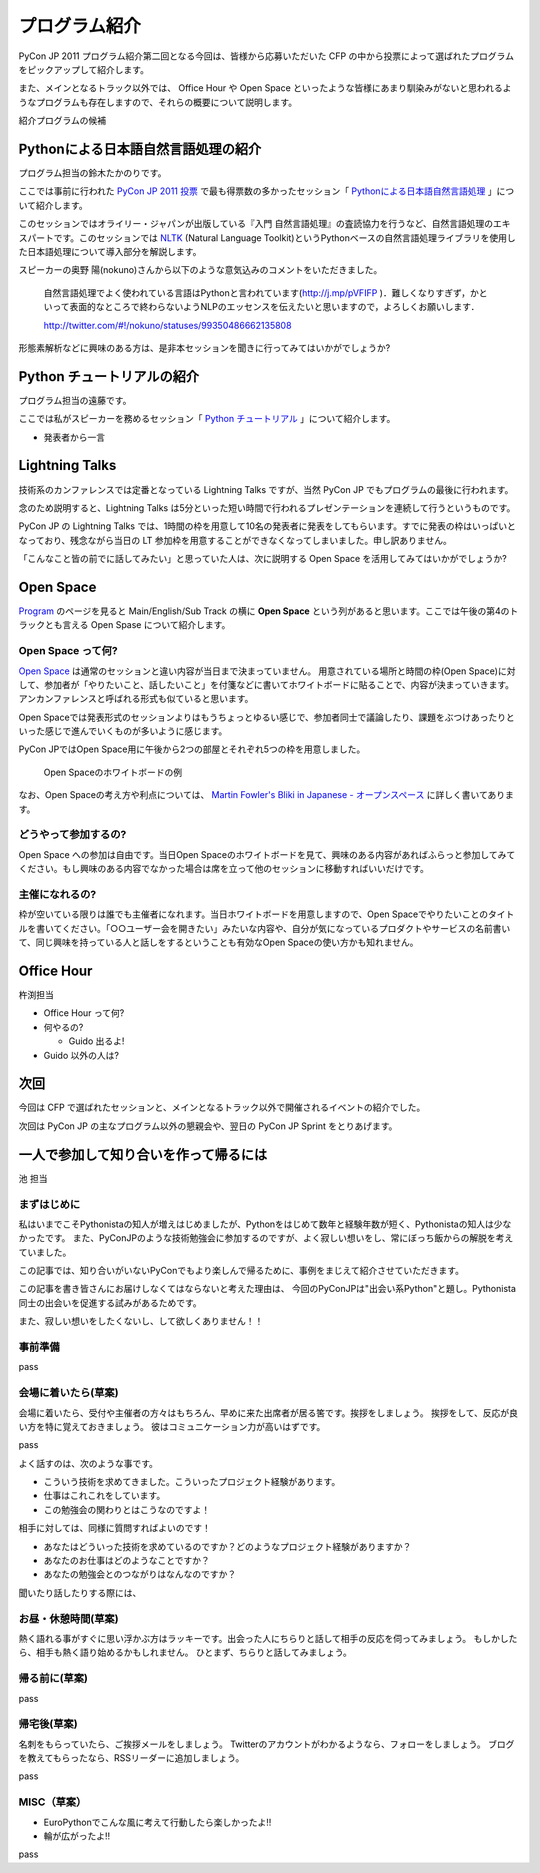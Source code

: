 ================
 プログラム紹介
================

PyCon JP 2011 プログラム紹介第二回となる今回は、皆様から応募いただいた CFP の中から投票によって選ばれたプログラムをピックアップして紹介します。

また、メインとなるトラック以外では、 Office Hour や Open Space といったような皆様にあまり馴染みがないと思われるようなプログラムも存在しますので、それらの概要について説明します。

紹介プログラムの候補

Pythonによる日本語自然言語処理の紹介
====================================
プログラム担当の鈴木たかのりです。

ここでは事前に行われた `PyCon JP 2011 投票 <http://2011.pyconjp.appspot.com/cfp>`_ で最も得票数の多かったセッション「
`Pythonによる日本語自然言語処理 <http://2011.pycon.jp/program/talks#id6>`_
」について紹介します。

このセッションではオライリー・ジャパンが出版している『入門 自然言語処理』の査読協力を行うなど、自然言語処理のエキスパートです。このセッションでは
`NLTK <http://www.nltk.org/>`_ (Natural Language Toolkit)というPythonベースの自然言語処理ライブラリを使用した日本語処理について導入部分を解説します。

スピーカーの奥野 陽(nokuno)さんから以下のような意気込みのコメントをいただきました。

  自然言語処理でよく使われている言語はPythonと言われています(http://j.mp/pVFIFP )．難しくなりすぎず，かといって表面的なところで終わらないようNLPのエッセンスを伝えたいと思いますので，よろしくお願いします．

  http://twitter.com/#!/nokuno/statuses/99350486662135808

形態素解析などに興味のある方は、是非本セッションを聞きに行ってみてはいかがでしょうか?

Python チュートリアルの紹介
===========================
プログラム担当の遠藤です。

ここでは私がスピーカーを務めるセッション「
`Python チュートリアル <http://2011.pycon.jp/program/talks#id3>`_
」について紹介します。

- 発表者から一言

Lightning Talks
===============
技術系のカンファレンスでは定番となっている Lightning Talks ですが、当然 PyCon JP でもプログラムの最後に行われます。

念のため説明すると、Lightning Talks は5分といった短い時間で行われるプレゼンテーションを連続して行うというものです。

PyCon JP の Lightning Talks では、1時間の枠を用意して10名の発表者に発表をしてもらいます。すでに発表の枠はいっぱいとなっており、残念ながら当日の LT 参加枠を用意することができなくなってしまいました。申し訳ありません。

「こんなこと皆の前でに話してみたい」と思っていた人は、次に説明する Open Space を活用してみてはいかがでしょうか?

Open Space
==========

`Program <http://2011.pycon.jp/program>`_ のページを見ると Main/English/Sub Track の横に **Open Space** という列があると思います。ここでは午後の第4のトラックとも言える Open Spase について紹介します。

Open Space って何?
------------------
`Open Space <http://2011.pycon.jp/program/open-space>`_ は通常のセッションと違い内容が当日まで決まっていません。
用意されている場所と時間の枠(Open Space)に対して、参加者が「やりたいこと、話したいこと」を付箋などに書いてホワイトボードに貼ることで、内容が決まっていきます。
アンカンファレンスと呼ばれる形式も似ていると思います。

Open Spaceでは発表形式のセッションよりはもうちょっとゆるい感じで、参加者同士で議論したり、課題をぶつけあったりといった感じで進んでいくものが多いように感じます。

PyCon JPではOpen Space用に午後から2つの部屋とそれぞれ5つの枠を用意しました。

.. figure:: /_static/open-space-whiteboard.jpg
   :scale: 25%
   :alt: Open Spaceのホワイトボードの例

   Open Spaceのホワイトボードの例

なお、Open Spaceの考え方や利点については、
`Martin Fowler's Bliki in Japanese - オープンスペース <http://capsctrl.que.jp/kdmsnr/wiki/bliki/?OpenSpace>`_ に詳しく書いてあります。

どうやって参加するの?
---------------------
Open Space への参加は自由です。当日Open Spaceのホワイトボードを見て、興味のある内容があればふらっと参加してみてください。もし興味のある内容でなかった場合は席を立って他のセッションに移動すればいいだけです。

主催になれるの?
---------------
枠が空いている限りは誰でも主催者になれます。当日ホワイトボードを用意しますので、Open Spaceでやりたいことのタイトルを書いてください。「○○ユーザー会を開きたい」みたいな内容や、自分が気になっているプロダクトやサービスの名前書いて、同じ興味を持っている人と話しをするということも有効なOpen Spaceの使い方かも知れません。


Office Hour
===========

杵渕担当

- Office Hour って何?
- 何やるの?

  - Guido 出るよ!

- Guido 以外の人は?


次回
====

今回は CFP で選ばれたセッションと、メインとなるトラック以外で開催されるイベントの紹介でした。

次回は PyCon JP の主なプログラム以外の懇親会や、翌日の PyCon JP Sprint をとりあげます。


一人で参加して知り合いを作って帰るには
========================================

池 担当

まずはじめに
----------------------------------------

私はいまでこそPythonistaの知人が増えはじめましたが、Pythonをはじめて数年と経験年数が短く、Pythonistaの知人は少なかったです。
また、PyConJPのような技術勉強会に参加するのですが、よく寂しい想いをし、常にぼっち飯からの解脱を考えていました。
 
この記事では、知り合いがいないPyConでもより楽しんで帰るために、事例をまじえて紹介させていただきます。

この記事を書き皆さんにお届けしなくてはならないと考えた理由は、
今回のPyConJPは"出会い系Python"と題し。Pythonista同士の出会いを促進する試みがあるためです。

また、寂しい想いをしたくないし、して欲しくありません！！

事前準備
----------------------------------------

pass

会場に着いたら(草案)
----------------------------------------

会場に着いたら、受付や主催者の方々はもちろん、早めに来た出席者が居る筈です。挨拶をしましょう。
挨拶をして、反応が良い方を特に覚えておきましょう。
彼はコミュニケーション力が高いはずです。

pass

よく話すのは、次のような事です。

- こういう技術を求めてきました。こういったプロジェクト経験があります。
- 仕事はこれこれをしています。
- この勉強会の関わりとはこうなのですよ！

相手に対しては、同様に質問すればよいのです！

- あなたはどういった技術を求めているのですか？どのようなプロジェクト経験がありますか？
- あなたのお仕事はどのようなことですか？
- あなたの勉強会とのつながりはなんなのですか？

聞いたり話したりする際には、


お昼・休憩時間(草案)
----------------------------------------

熱く語れる事がすぐに思い浮かぶ方はラッキーです。出会った人にちらりと話して相手の反応を伺ってみましょう。
もしかしたら、相手も熱く語り始めるかもしれません。
ひとまず、ちらりと話してみましょう。

帰る前に(草案)
----------------------------------------

pass

帰宅後(草案)
----------------------------------------

名刺をもらっていたら、ご挨拶メールをしましょう。
Twitterのアカウントがわかるようなら、フォローをしましょう。
ブログを教えてもらったなら、RSSリーダーに追加しましょう。

pass

MISC（草案）
----------------------------------------

- EuroPythonでこんな風に考えて行動したら楽しかったよ!!
- 輪が広がったよ!!

pass
